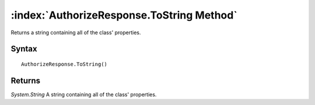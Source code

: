 :index:`AuthorizeResponse.ToString Method`
==========================================

Returns a string containing all of the class' properties.

Syntax
------

::

	AuthorizeResponse.ToString()

Returns
-------

*System.String* A string containing all of the class' properties.
